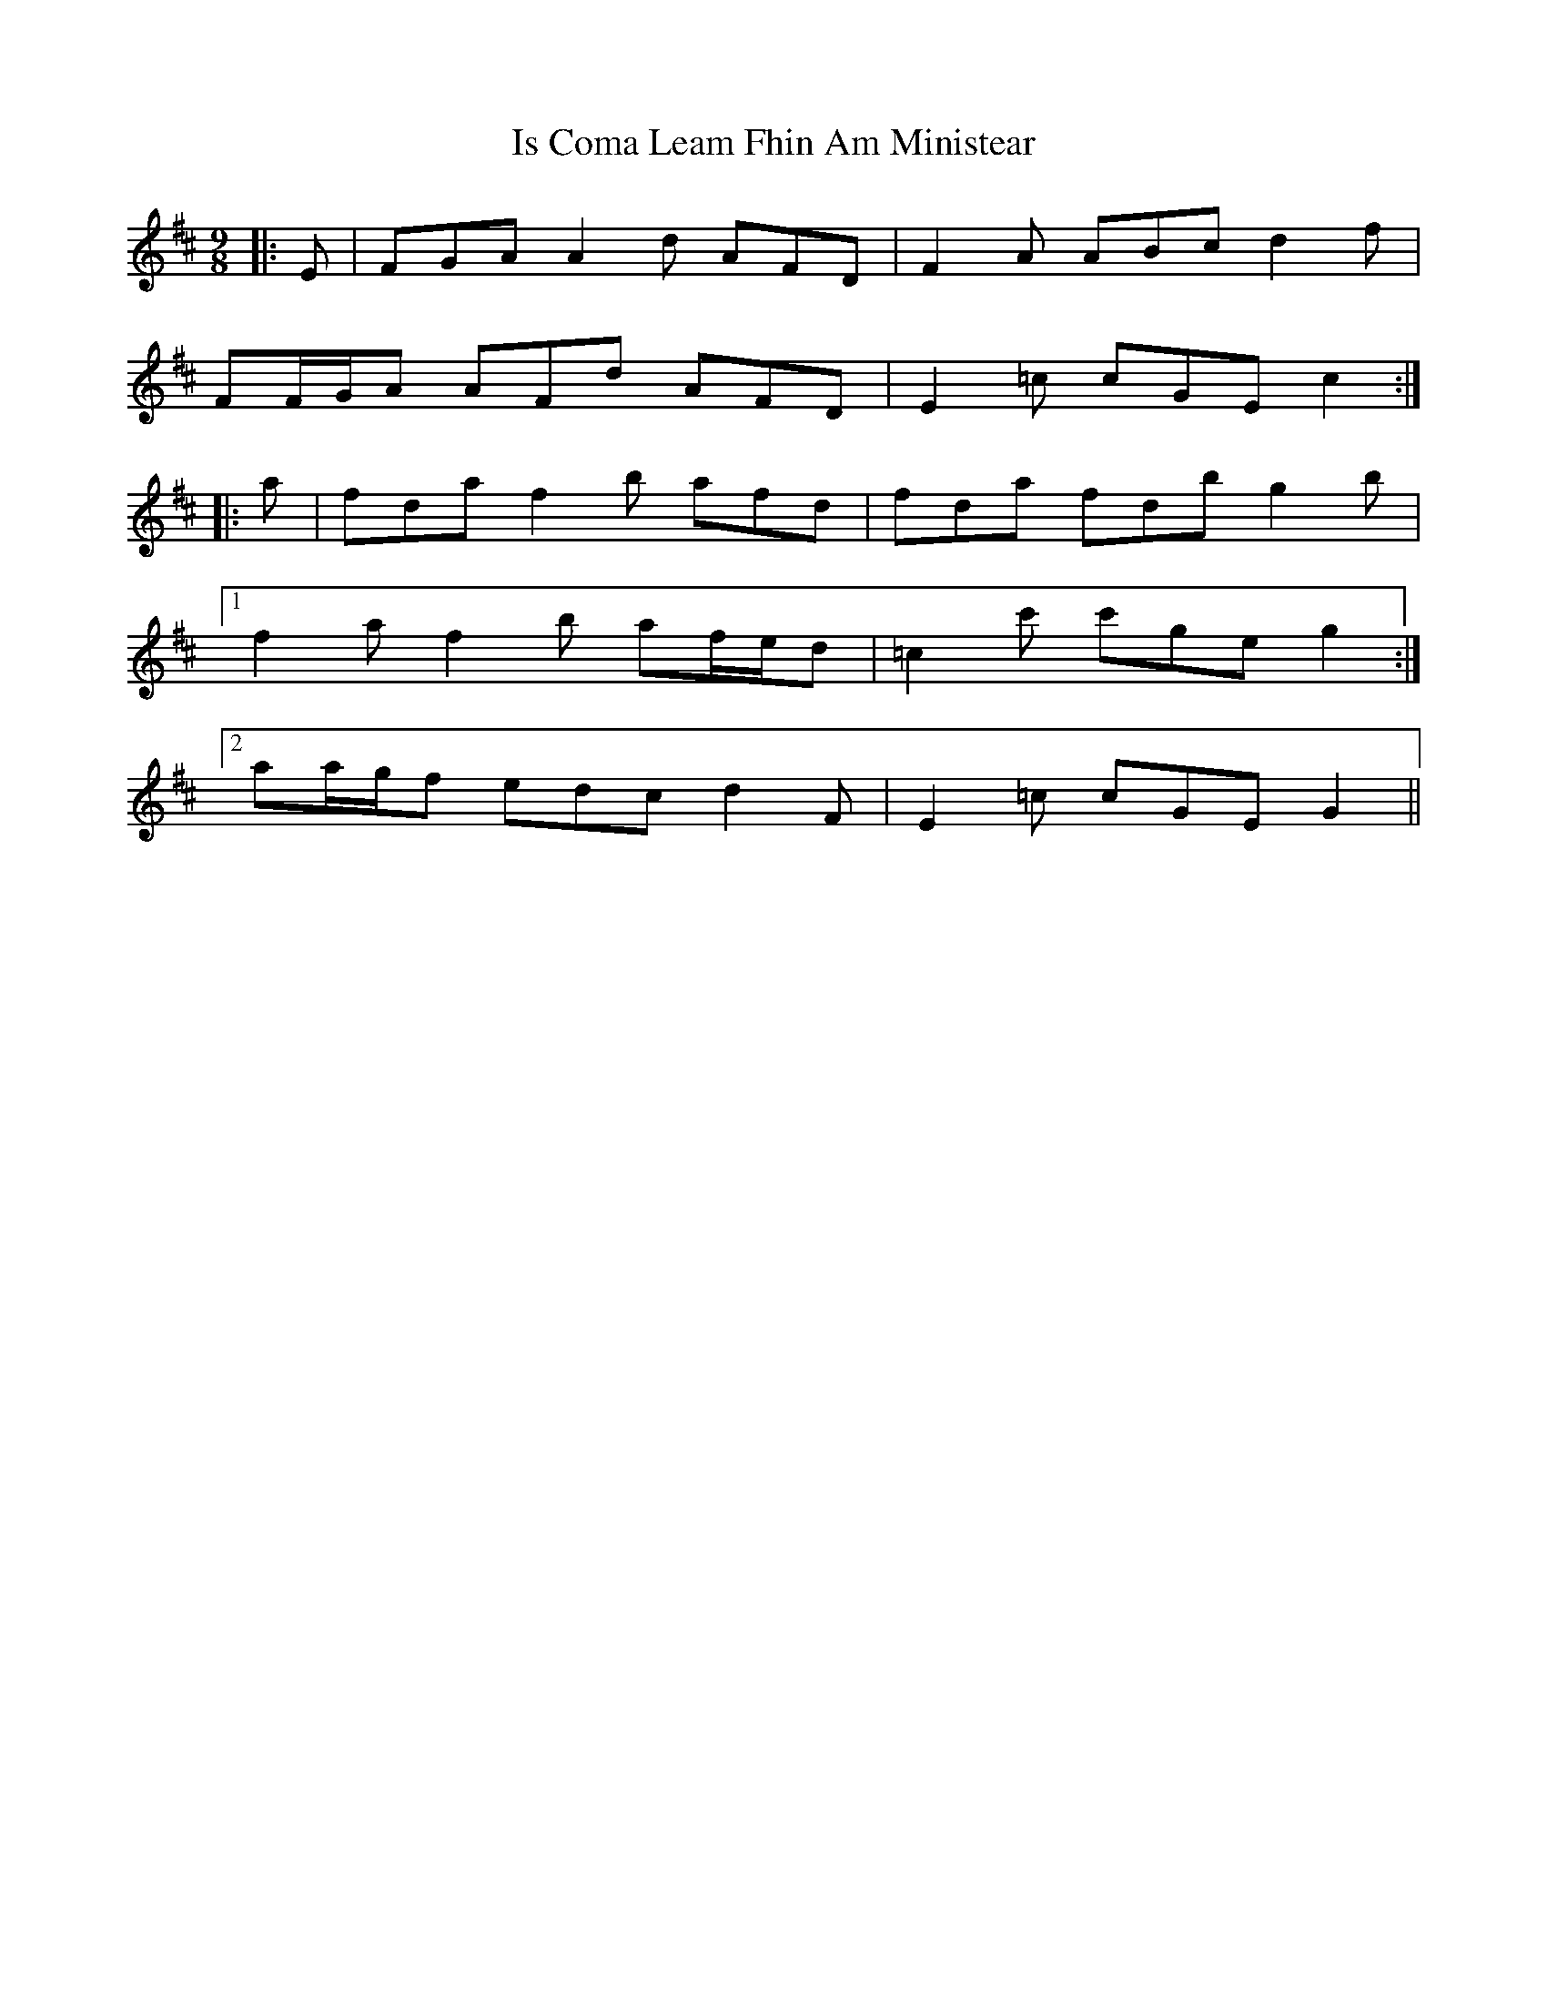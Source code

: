 X: 19172
T: Is Coma Leam Fhin Am Ministear
R: slip jig
M: 9/8
K: Dmajor
|:E|FGA A2 d AFD|F2 A ABc d2 f|
FF/G/A AFd AFD|E2 =c cGE c2:|
|:a|fda f2 b afd|fda fdb g2 b|
[1 f2 a f2 b af/e/d|=c2 c' c'ge g2:|
[2 aa/g/f edc d2 F|E2 =c cGE G2||

